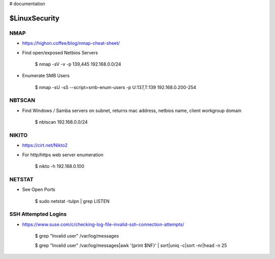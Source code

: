 ..  _LinuxSecurity:

# documentation

$LinuxSecurity
===========

NMAP
----

- https://highon.coffee/blog/nmap-cheat-sheet/

- Find open/exposed Netbios Servers

	$ nmap -sV -v -p 139,445 192.168.0.0/24

- Enumerate SMB Users

	$ nmap -sU -sS --script=smb-enum-users -p U:137,T:139 192.168.0.200-254


NBTSCAN
-------

- Find Windows / Samba servers on subnet, returns mac address, netbios name, client workgroup domain

	$ nbtscan 192.168.0.0/24


NIKITO
------

- https://cirt.net/Nikto2

- For http/https web server enumeration

	$ nikto -h 192.168.0.100


NETSTAT
-------

- See Open Ports

	$ sudo netstat -tulpn | grep LISTEN


SSH Attempted Logins
--------------------

- https://www.suse.com/c/checking-log-file-invalid-ssh-connection-attempts/

	$ grep "Invalid user" /var/log/messages

	$ grep "Invalid user" /var/log/messages|awk '{print $NF}' | \ sort|uniq -c|sort -nr|head -n 25
